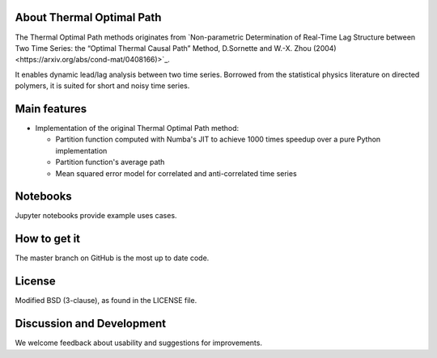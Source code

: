 
About Thermal Optimal Path
==========================

The Thermal Optimal Path methods originates from `Non-parametric Determination of Real-Time Lag Structure between Two Time Series: the “Optimal Thermal Causal Path” Method, D.Sornette and  W.-X. Zhou (2004)<https://arxiv.org/abs/cond-mat/0408166)>`_.

It enables dynamic lead/lag analysis between two time series. Borrowed from the statistical physics literature on directed polymers, it is suited for short and noisy time series.


Main features
=============

* Implementation of the original Thermal Optimal Path method:

  - Partition function computed with Numba's JIT to achieve 1000 times speedup over a pure Python implementation
  - Partition function's average path
  - Mean squared error model for correlated and anti-correlated time series

Notebooks
=========

Jupyter notebooks provide example uses cases.


How to get it
=============

The master branch on GitHub is the most up to date code.


License
=======

Modified BSD (3-clause), as found in the LICENSE file.


Discussion and Development
==========================

We welcome feedback about usability and suggestions for improvements.
